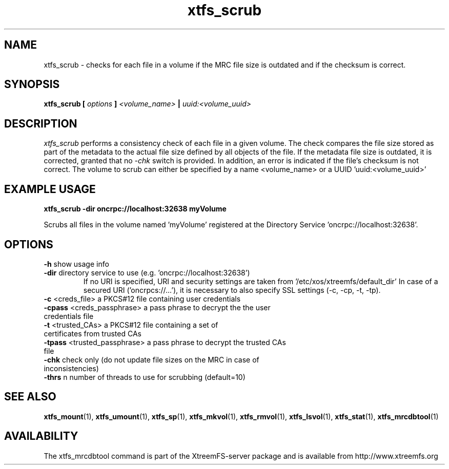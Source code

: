 .TH xtfs_scrub 1 "April 2009" "The XtreemFS Distributed File System" "XtreemFS server"
.SH NAME
xtfs_scrub \- checks for each file in a volume if the MRC file size is outdated and if the checksum is correct. 
.SH SYNOPSIS
\fBxtfs_scrub [ \fIoptions\fB ] \fI<volume_name>\fB | \fIuuid:<volume_uuid>
.br

.SH DESCRIPTION
.I xtfs_scrub
performs a consistency check of each file in a given volume. The check compares the file size stored as part of the metadata to the actual file size defined by all objects of the file. If the metadata file size is outdated, it is corrected, granted that no \fI\-chk\fP switch is provided. In addition, an error is indicated if the file's checksum is not correct. The volume to scrub can either be specified by a name <volume_name> or a UUID 'uuid:<volume_uuid>' 

.SH EXAMPLE USAGE
.B "xtfs_scrub -dir oncrpc://localhost:32638 myVolume
.PP
Scrubs all files in the volume named 'myVolume' registered at the Directory Service 'oncrpc://localhost:32638'.

.SH OPTIONS
.TP
.TP
\fB-h\fP show usage info
.TP
\fB-dir\fP directory service to use (e.g. 'oncrpc://localhost:32638')
If no URI is specified, URI and security settings are taken from '/etc/xos/xtreemfs/default_dir'
In case of a secured URI ('oncrpcs://...'), it is necessary to also specify SSL settings (-c, -cp, -t, -tp).
.TP
\fB-c\fP  <creds_file>         a PKCS#12 file containing user credentials
.TP
\fB-cpass\fP <creds_passphrase>   a pass phrase to decrypt the the user credentials file
.TP
\fB-t\fP  <trusted_CAs>        a PKCS#12 file containing a set of certificates from trusted CAs
.TP
\fB-tpass\fP <trusted_passphrase> a pass phrase to decrypt the trusted CAs file
.TP
\fB\-chk\fP check only (do not update file sizes on the MRC in case of inconsistencies)
.TP
\fB\-thrs\fP  n  number of threads to use for scrubbing (default=10)


.SH "SEE ALSO"
.BR xtfs_mount (1),
.BR xtfs_umount (1),
.BR xtfs_sp (1),
.BR xtfs_mkvol (1),
.BR xtfs_rmvol (1),
.BR xtfs_lsvol (1),
.BR xtfs_stat (1),
.BR xtfs_mrcdbtool (1)
.BR

.SH AVAILABILITY
The xtfs_mrcdbtool command is part of the XtreemFS-server package and is available from http://www.xtreemfs.org
